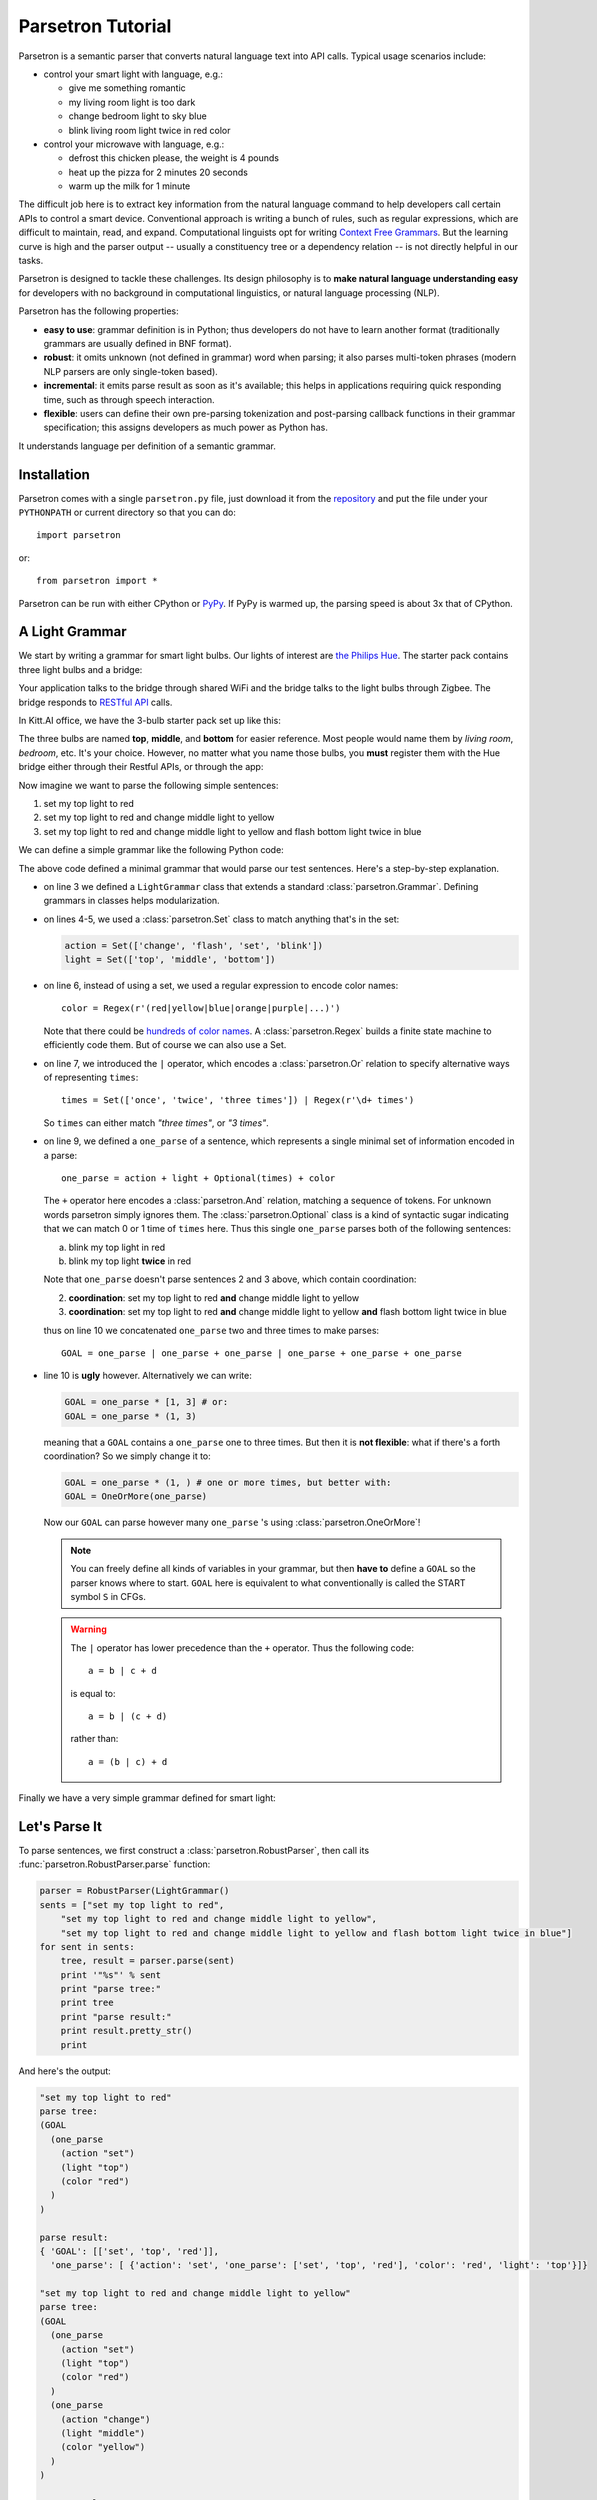 .. _parsetron_quickstart:

==================
Parsetron Tutorial
==================

.. Bootstrap specific class labels

.. role:: text-success
.. role:: text-primary
.. role:: text-info
.. role:: text-warning
.. role:: text-danger

.. role:: bg-success
.. role:: bg-primary
.. role:: bg-info
.. role:: bg-warning
.. role:: bg-danger

Parsetron is a semantic parser that converts natural language text into API calls.
Typical usage scenarios include:

* control your smart light with language, e.g.:

  - :text-success:`give me something romantic`
  - :text-success:`my living room light is too dark`
  - :text-success:`change bedroom light to sky blue`
  - :text-success:`blink living room light twice in red color`

* control your microwave with language, e.g.:

  - :text-success:`defrost this chicken please, the weight is 4 pounds`
  - :text-success:`heat up the pizza for 2 minutes 20 seconds`
  - :text-success:`warm up the milk for 1 minute`

The difficult job here is to extract key information from the natural language
command to help developers call certain APIs to control a smart device.
Conventional approach is writing a bunch of rules, such as regular expressions,
which are difficult to maintain, read, and expand. Computational linguists opt
for writing `Context Free Grammars <http://en.wikipedia.org/wiki/Context-free_grammar>`_.
But the learning curve is high and the parser output -- usually a constituency tree
or a dependency relation -- is not directly helpful in our tasks.

Parsetron is designed to tackle these challenges.  Its design philosophy
is to **make natural language understanding easy** for developers with no background
in computational linguistics, or natural language processing (NLP).

Parsetron has the following properties:

* **easy to use**: grammar definition is in Python; thus developers do not have to
  learn another format (traditionally grammars are usually defined in BNF format).
* **robust**: it omits unknown (not defined in grammar) word when parsing; it also
  parses multi-token phrases (modern NLP parsers are only single-token based).
* **incremental**: it emits parse result as soon as it's available; this helps in
  applications requiring quick responding time, such as through speech interaction.
* **flexible**: users can define their own pre-parsing tokenization and post-parsing
  callback functions in their grammar specification; this assigns developers as much
  power as Python has.


It understands language per definition of a semantic grammar.

Installation
============

Parsetron comes with a single ``parsetron.py`` file, just download it from the
`repository <https://github.com/Kitt-AI/parsetron>`_ and put the file under
your ``PYTHONPATH`` or current directory so that you can do::

    import parsetron

or::

    from parsetron import *

Parsetron can be run with either CPython or `PyPy <http://pypy.org>`_. If PyPy
is warmed up, the parsing speed is about 3x that of CPython.

A Light Grammar
===============

We start by writing a grammar for smart light bulbs. Our lights of interest are
`the Philips Hue <http://www2.meethue.com>`_. The starter pack contains three
light bulbs and a bridge:

.. image:: images/hue-starter-pack.jpg

Your application talks to the bridge through shared WiFi and the bridge talks
to the light bulbs through Zigbee. The bridge responds to
`RESTful API <http://www.developers.meethue.com/philips-hue-api>`_ calls.

In Kitt.AI office, we have the 3-bulb starter pack set up like this:

.. image:: images/hue-top-middle-bottom.png

The three bulbs are named **top**, **middle**, and **bottom** for easier
reference. Most people would name them by *living room*, *bedroom*, etc. It's
your choice. However, no matter what you name those bulbs, you **must**
register them with the Hue bridge either through their Restful APIs, or through
the app:

.. image:: images/hue-names.jpg

Now imagine we want to parse the following simple sentences:

1. :text-success:`set my top light to red`
2. :text-success:`set my top light to red and change middle light to yellow`
3. :text-success:`set my top light to red and change middle light to yellow
   and flash bottom light twice in blue`

We can define a simple grammar like the following Python code:

.. code-block:: python
   :linenos:

    from parsetron import *

    class LightGrammar(Grammar):
        action = Set(['change', 'flash', 'set', 'blink'])
        light = Set(['top', 'middle', 'bottom'])
        color = Regex(r'(red|yellow|blue|orange|purple|...)')
        times = Set(['once', 'twice', 'three times']) | Regex(r'\d+ times')

        one_parse = action + light + Optional(times) + color
        GOAL = one_parse | one_parse + one_parse | one_parse + one_parse + one_parse

The above code defined a minimal grammar that would parse our test sentences.
Here's a step-by-step explanation.

*  on line 3 we defined a ``LightGrammar`` class that extends a standard
   :class:`parsetron.Grammar`. Defining grammars in classes helps modularization.
*  on lines 4-5, we used a :class:`parsetron.Set` class to match anything
   that's in the set:

   .. code-block:: python

       action = Set(['change', 'flash', 'set', 'blink'])
       light = Set(['top', 'middle', 'bottom'])

*  on line 6, instead of using a set, we used a regular expression to encode
   color names::

        color = Regex(r'(red|yellow|blue|orange|purple|...)')

   Note that there could be
   `hundreds of color names <http://en.wikipedia.org/wiki/List_of_colors:_A%E2%80%93F>`_.
   A :class:`parsetron.Regex` builds a finite state machine to efficiently code
   them. But of course we can also use a Set.
*  on line 7, we introduced the ``|`` operator, which encodes a :class:`parsetron.Or`
   relation to specify alternative ways of representing ``times``::

        times = Set(['once', 'twice', 'three times']) | Regex(r'\d+ times')

   So ``times`` can either match *"three times"*, or *"3 times"*.
*  on line 9, we defined a ``one_parse`` of a sentence, which represents a single minimal
   set of information encoded in a parse::

        one_parse = action + light + Optional(times) + color

   The ``+`` operator here encodes a :class:`parsetron.And` relation, matching a
   sequence of tokens. For unknown words parsetron simply ignores them. The
   :class:`parsetron.Optional` class is a kind of syntactic sugar indicating
   that we can match 0 or 1 time of ``times`` here. Thus this single
   ``one_parse`` parses both of the following sentences:

   a. :text-success:`blink my top light in red`
   b. :text-success:`blink my top light` **twice** :text-success:`in red`

   Note that ``one_parse`` doesn't parse sentences 2 and 3 above, which contain
   coordination:

   2. **coordination**: :text-success:`set my top light to red` **and**
      :text-success:`change middle light to yellow`
   3. **coordination**: :text-success:`set my top light to red` **and**
      :text-success:`change middle light to yellow`
      **and** :text-success:`flash bottom light twice in blue`

   thus on line 10 we concatenated ``one_parse`` two and three times to make parses::

        GOAL = one_parse | one_parse + one_parse | one_parse + one_parse + one_parse

*  line 10 is **ugly** however. Alternatively we can write:

   .. code-block:: python

        GOAL = one_parse * [1, 3] # or:
        GOAL = one_parse * (1, 3)

   meaning that a ``GOAL`` contains a ``one_parse`` one to three times. But then it is
   **not flexible**: what if there's a forth coordination? So we simply change it to:

   .. code-block:: python

       GOAL = one_parse * (1, ) # one or more times, but better with:
       GOAL = OneOrMore(one_parse)

   Now our ``GOAL`` can parse however many ``one_parse`` 's using :class:`parsetron.OneOrMore`!

   .. note::

       You can freely define all kinds of variables in your grammar, but then
       **have to** define a ``GOAL`` so the parser knows where to start.
       ``GOAL`` here is equivalent to what conventionally is called the START
       symbol ``S`` in CFGs.

   .. warning::

       The ``|`` operator has lower precedence than the ``+`` operator. Thus
       the following code::

            a = b | c + d

       is equal to::

            a = b | (c + d)

       rather than::

            a = (b | c) + d

Finally we have a very simple grammar defined for smart light:


.. code-block:: python
   :linenos:

    from parsetron import *

    class LightGrammar(Grammar):
        action = Set(['change', 'flash', 'set', 'blink'])
        light = Set(['top', 'middle', 'bottom'])
        color = Regex(r'(red|yellow|blue|orange|purple|...)')
        times = Set(['once', 'twice', 'three times']) | Regex(r'\d+ times')

        one_parse = action + light + Optional(times) + color
        GOAL = OneOrMore(one_parse)

Let's Parse It
==============

To parse sentences, we first construct a :class:`parsetron.RobustParser`, then
call its :func:`parsetron.RobustParser.parse` function:

.. code-block:: python

    parser = RobustParser(LightGrammar()
    sents = ["set my top light to red",
        "set my top light to red and change middle light to yellow",
        "set my top light to red and change middle light to yellow and flash bottom light twice in blue"]
    for sent in sents:
        tree, result = parser.parse(sent)
        print '"%s"' % sent
        print "parse tree:"
        print tree
        print "parse result:"
        print result.pretty_str()
        print

And here's the output:

.. code-block:: python

    "set my top light to red"
    parse tree:
    (GOAL
      (one_parse
        (action "set")
        (light "top")
        (color "red")
      )
    )

    parse result:
    { 'GOAL': [['set', 'top', 'red']],
      'one_parse': [ {'action': 'set', 'one_parse': ['set', 'top', 'red'], 'color': 'red', 'light': 'top'}]}

    "set my top light to red and change middle light to yellow"
    parse tree:
    (GOAL
      (one_parse
        (action "set")
        (light "top")
        (color "red")
      )
      (one_parse
        (action "change")
        (light "middle")
        (color "yellow")
      )
    )

    parse result:
    { 'GOAL': [['set', 'top', 'red'], ['change', 'middle', 'yellow']],
      'one_parse': [ {'action': 'set', 'one_parse': ['set', 'top', 'red'], 'color': 'red', 'light': 'top'},
                     {'action': 'change', 'one_parse': ['change', 'middle', 'yellow'], 'color': 'yellow', 'light': 'middle'}]}

    "set my top light to red and change middle light to yellow and flash bottom light twice in blue"
    parse tree:
    (GOAL
      (one_parse
        (action "set")
        (light "top")
        (color "red")
      )
      (one_parse
        (action "change")
        (light "middle")
        (color "yellow")
      )
      (one_parse
        (action "flash")
        (light "bottom")
        (Optional(times)
          (times
            (Set(Set(three times|twice|once)) "twice")
          )
        )
        (color "blue")
      )
    )

    parse result:
    { 'GOAL': [ ['set', 'top', 'red'],
                ['change', 'middle', 'yellow'],
                ['flash', 'bottom', 'twice', 'blue']],
      'one_parse': [ {'action': 'set', 'one_parse': ['set', 'top', 'red'], 'color': 'red', 'light': 'top'},
                     {'action': 'change', 'one_parse': ['change', 'middle', 'yellow'], 'color': 'yellow', 'light': 'middle'},
                     {'one_parse': ['flash', 'bottom', 'twice', 'blue'], 'color': 'blue', 'light': 'bottom', 'Optional(times)': 'twice', 'times': 'twice', 'Set(Set(three times|twice|once))': 'twice', 'action': 'flash'}]}


The :func:`parsetron.RobustParser.parse` function returns a tuple of
(``parse tree``, ``parse result``):

1. ``parse tree`` is a :class:`parsetron.TreeNode` class, mainly for the
   purpose of eye-checking results.
2. ``parse result`` is a :class:`parsetron.ParseResult` class. It is converted
   from ``parse tree`` and allows intuitive item or attribute setting and
   getting. For instance:

   .. code-block:: python

       In [7]: result['one_parse']
       Out[7]:
       [{'action': 'set', 'one_parse': ['set', 'top', 'red'], 'color': 'red', 'light': 'top'},
        {'action': 'change', 'one_parse': ['change', 'middle', 'yellow'], 'color': 'yellow', 'light': 'middle'},
        {'one_parse': ['flash', 'bottom', 'twice', 'blue'], 'color': 'blue', 'light': 'bottom', 'Optional(times)': 'twice', 'times': 'twice', 'Set(Set(three times|twice|once))': 'twice', 'action': 'flash'}]

       In [8]: result.one_parse
       Out[8]:
       [{'action': 'set', 'one_parse': ['set', 'top', 'red'], 'color': 'red', 'light': 'top'},
        {'action': 'change', 'one_parse': ['change', 'middle', 'yellow'], 'color': 'yellow', 'light': 'middle'},
        {'one_parse': ['flash', 'bottom', 'twice', 'blue'], 'color': 'blue', 'light': 'bottom', 'Optional(times)': 'twice', 'times': 'twice', 'Set(Set(three times|twice|once))': 'twice', 'action': 'flash'}]

       In [9]: len(result.one_parse)
       Out[9]: 3

       In [10]: result.one_parse[0].color
       Out[10]: 'red'

Note here how parsetron has extracted variable names from the ``LightGrammar``
class to its parse tree and parse result, both explicitly and implicitly.
Take the last sentence:

.. code-block:: python

    { 'GOAL': [ ['set', 'top', 'red'],
                ['change', 'middle', 'yellow'],
                ['flash', 'bottom', 'twice', 'blue']],
      'one_parse': [ {'action': 'set', 'one_parse': ['set', 'top', 'red'], 'color': 'red', 'light': 'top'},
                     {'action': 'change', 'one_parse': ['change', 'middle', 'yellow'], 'color': 'yellow', 'light': 'middle'},
                     {'one_parse': ['flash', 'bottom', 'twice', 'blue'], 'color': 'blue', 'light': 'bottom', 'Optional(times)': 'twice', 'times': 'twice', 'Set(Set(three times|twice|once))': 'twice', 'action': 'flash'}]}

The implicitly constructed variable names, such as ``Optional(times)``, are
also present in the result.

The values in parsing results cover the parsed lexicon while respecting the
grammar structures. Thus ``GOAL`` above contains a list of three items, each
item is a list of lexical strings itself, corresponding to one ``one_parse``.

parsetron also tries to *flatten* the result as much as possible when there is
no name conflict. Thus unlike in the parse tree, here ``one_parse`` is
**in parallel** with ``GOAL``, instead of **under** GOAL. In this way we can
easily access deep items, such as::

    In [11]: result.one_parse[2].times
    Out[11]: 'twice'

Otherwise, we would have used something like the following, which is very
inconvenient::

    In [11]: result.GOAL.one_parse[2]['Optional(times)']['times']['Set(Set(three times|twice|once)']
    Out[11]: 'twice'


Convert to API Calls
====================

With the parse result in hand, we could easily extract ``one_parse``'s from
the result and call the Philips Hue APIs. We use the python interface
`phue <https://github.com/studioimaginaire/phue>`_ for interacting with
the hue:

.. code-block:: python

    from phue import Bridge

    b = Bridge('ip_of_your_bridge')
    b.connect()

    for one_parse in result.one_parse:
        if one_parse.action != 'flash':
            b.set_light(one_parse.light, 'xy', color2xy(one_parse.color))
        else:
            # turn on/off a few times according to one_parse.times

The above code calls an external function ``color2xy()`` to convert a string
color name to its `XY values <http://www.developers.meethue.com/documentation/hue-xy-values>`_,
which we do not specify here. But more information can be found in the
`core concepts <http://www.developers.meethue.com/documentation/core-concepts>`_
of Hue.

Advanced Usage
==============

So far we have introduced briefly how to parse natural language texts into
actions with a minimal grammar for smart lights. But parsetron is capable of
doing much more than that, for instance:

* ``one_parse.times`` is a string (e.g., *"three times"*), we'd like to see
  instead an integer value (e.g., 3);
* ``one_parse.color`` is also a string (.e.g., *"red"*, maybe we can directly
  output its RGB (e.g., (255, 0, 0)) or XY value from the parser too?

In the next page we introduce the :func:`parsetron.GrammarElement.set_result_action`
function to post process parse results.
